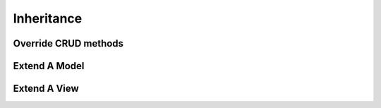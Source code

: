 .. _howto/rdtraining/inheritance:

===========
Inheritance
===========

Override CRUD methods
=====================

Extend A Model
==============

Extend A View
=============

